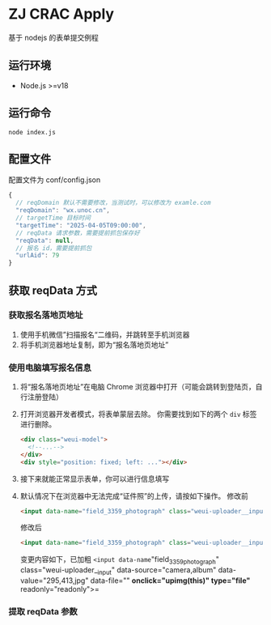 * ZJ CRAC Apply
基于 nodejs 的表单提交例程

** 运行环境
- Node.js >=v18

** 运行命令
=node index.js=

** 配置文件
配置文件为 conf/config.json
#+begin_src js
{
  // reqDomain 默认不需要修改，当测试时，可以修改为 examle.com
  "reqDomain": "wx.unoc.cn",
  // targetTime 目标时间
  "targetTime": "2025-04-05T09:00:00",
  // reqData 请求参数，需要提前抓包保存好
  "reqData": null,
  // 报名 id，需要提前抓包
  "urlAid": 79
}
#+end_src

** 获取 reqData 方式

*** 获取报名落地页地址
1. 使用手机微信”扫描报名“二维码，并跳转至手机浏览器
2. 将手机浏览器地址复制，即为“报名落地页地址”
*** 使用电脑填写报名信息
1. 将“报名落地页地址”在电脑 Chrome 浏览器中打开（可能会跳转到登陆页，自行注册登陆）
2. 打开浏览器开发者模式，将表单蒙层去除。
   你需要找到如下的两个 =div= 标签进行删除。
   #+begin_src html
   <div class="weui-model">
     <!--...-->
   </div>
   <div style="position: fixed; left: ..."></div>
   #+end_src
   [[/images/landing.jpg]]
3. 接下来就能正常显示表单，你可以进行信息填写
4. 默认情况下在浏览器中无法完成“证件照”的上传，请按如下操作。
   修改前
   #+begin_src html
   <input data-name="field_3359_photograph" class="weui-uploader__input" data-source="camera,album" data-value="295,413,jpg" data-file="" onclick="upcropper(this)" readonly="readonly">
   #+end_src
   修改后
   #+begin_src html
   <input data-name="field_3359_photograph" class="weui-uploader__input" data-source="camera,album" data-value="295,413,jpg" data-file="" onclick="upimg(this)" type="file" readonly="readonly">
   #+end_src

   变更内容如下，已加粗
   =<input data-name="field_3359_photograph" class="weui-uploader__input" data-source="camera,album" data-value="295,413,jpg" data-file="" *onclick="upimg(this)" type="file"* readonly="readonly">=
*** 提取 reqData 参数

